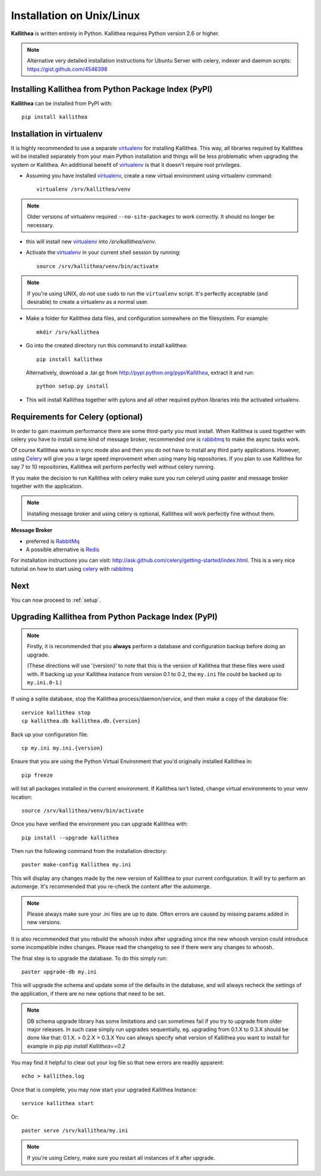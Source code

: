 .. _installation:

==========================
Installation on Unix/Linux
==========================

**Kallithea** is written entirely in Python.  Kallithea requires Python version
2.6 or higher.

.. Note:: Alternative very detailed installation instructions for Ubuntu Server
   with celery, indexer and daemon scripts: https://gist.github.com/4546398


Installing Kallithea from Python Package Index (PyPI)
-----------------------------------------------------

**Kallithea** can be installed from PyPI with::

    pip install kallithea


Installation in virtualenv
--------------------------

It is highly recommended to use a separate virtualenv_ for installing Kallithea.
This way, all libraries required by Kallithea will be installed separately from your
main Python installation and things will be less problematic when upgrading the
system or Kallithea.
An additional benefit of virtualenv_ is that it doesn't require root privileges. 

- Assuming you have installed virtualenv_, create a new virtual environment
  using virtualenv command::

    virtualenv /srv/kallithea/venv

.. note:: Older versions of virtualenv required ``--no-site-packages`` to work
   correctly. It should no longer be necessary.

- this will install new virtualenv_ into `/srv/kallithea/venv`.
- Activate the virtualenv_ in your current shell session by running::

    source /srv/kallithea/venv/bin/activate

.. note:: If you're using UNIX, *do not* use ``sudo`` to run the
   ``virtualenv`` script.  It's perfectly acceptable (and desirable)
   to create a virtualenv as a normal user.

- Make a folder for Kallithea data files, and configuration somewhere on the
  filesystem. For example::

    mkdir /srv/kallithea

- Go into the created directory run this command to install kallithea::

    pip install kallithea

  Alternatively, download a .tar.gz from http://pypi.python.org/pypi/Kallithea,
  extract it and run::

    python setup.py install

- This will install Kallithea together with pylons and all other required
  python libraries into the activated virtualenv.


Requirements for Celery (optional)
----------------------------------

In order to gain maximum performance
there are some third-party you must install. When Kallithea is used
together with celery you have to install some kind of message broker,
recommended one is rabbitmq_ to make the async tasks work.

Of course Kallithea works in sync mode also and then you do not have to install
any third party applications. However, using Celery_ will give you a large
speed improvement when using many big repositories. If you plan to use
Kallithea for say 7 to 10 repositories, Kallithea will perform perfectly well
without celery running.

If you make the decision to run Kallithea with celery make sure you run
celeryd using paster and message broker together with the application.

.. note::
   Installing message broker and using celery is optional, Kallithea will
   work perfectly fine without them.


**Message Broker**

- preferred is `RabbitMq <http://www.rabbitmq.com/>`_
- A possible alternative is `Redis <http://code.google.com/p/redis/>`_

For installation instructions you can visit:
http://ask.github.com/celery/getting-started/index.html.
This is a very nice tutorial on how to start using celery_ with rabbitmq_


Next
----

You can now proceed to :ref:`setup`.


Upgrading Kallithea from Python Package Index (PyPI)
-----------------------------------------------------

.. note::
   Firstly, it is recommended that you **always** perform a database and
   configuration backup before doing an upgrade.

   (These directions will use '{version}' to note that this is the version of
   Kallithea that these files were used with.  If backing up your Kallithea
   instance from version 0.1 to 0.2, the ``my.ini`` file could be
   backed up to ``my.ini.0-1``.)


If using a sqlite database, stop the Kallithea process/daemon/service, and
then make a copy of the database file::

 service kallithea stop
 cp kallithea.db kallithea.db.{version}


Back up your configuration file::

 cp my.ini my.ini.{version}


Ensure that you are using the Python Virtual Environment that you'd originally
installed Kallithea in::

 pip freeze

will list all packages installed in the current environment.  If Kallithea
isn't listed, change virtual environments to your venv location::

 source /srv/kallithea/venv/bin/activate


Once you have verified the environment you can upgrade Kallithea with::

 pip install --upgrade kallithea


Then run the following command from the installation directory::

 paster make-config Kallithea my.ini

This will display any changes made by the new version of Kallithea to your
current configuration. It will try to perform an automerge. It's recommended
that you re-check the content after the automerge.

.. note::
   Please always make sure your .ini files are up to date. Often errors are
   caused by missing params added in new versions.


It is also recommended that you rebuild the whoosh index after upgrading since
the new whoosh version could introduce some incompatible index changes. Please
read the changelog to see if there were any changes to whoosh.


The final step is to upgrade the database. To do this simply run::

 paster upgrade-db my.ini

This will upgrade the schema and update some of the defaults in the database,
and will always recheck the settings of the application, if there are no new
options that need to be set.


.. note::
   DB schema upgrade library has some limitations and can sometimes fail if you try to
   upgrade from older major releases. In such case simply run upgrades sequentially, eg.
   upgrading from 0.1.X to 0.3.X should be done like that: 0.1.X. > 0.2.X > 0.3.X
   You can always specify what version of Kallithea you want to install for example in pip
   `pip install Kallithea==0.2`

You may find it helpful to clear out your log file so that new errors are
readily apparent::

 echo > kallithea.log

Once that is complete, you may now start your upgraded Kallithea Instance::

 service kallithea start

Or::

 paster serve /srv/kallithea/my.ini

.. note::
   If you're using Celery, make sure you restart all instances of it after
   upgrade.


.. _virtualenv: http://pypi.python.org/pypi/virtualenv
.. _python: http://www.python.org/
.. _mercurial: http://mercurial.selenic.com/
.. _celery: http://celeryproject.org/
.. _rabbitmq: http://www.rabbitmq.com/
